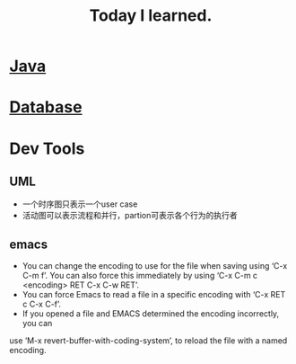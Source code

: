 #+TITLE: Today I learned.
#+HTML_HEAD: <link rel="stylesheet" type="text/css" href="../css/style.css" />
* [[File:java.org][Java]]
* [[file:database.org][Database]]
* Dev Tools
** UML
   - 一个时序图只表示一个user case
   - 活动图可以表示流程和并行，partion可表示各个行为的执行者
** emacs
   - You can change the encoding to use for the file when saving using ‘C-x C-m f’. You can also force this immediately by using ‘C-x C-m c <encoding> RET C-x C-w RET’. 
   - You can force Emacs to read a file in a specific encoding with ‘C-x RET c C-x C-f’.
   - If you opened a file and EMACS determined the encoding incorrectly, you can 
   use ‘M-x revert-buffer-with-coding-system’, to reload the file with a named encoding.

  
